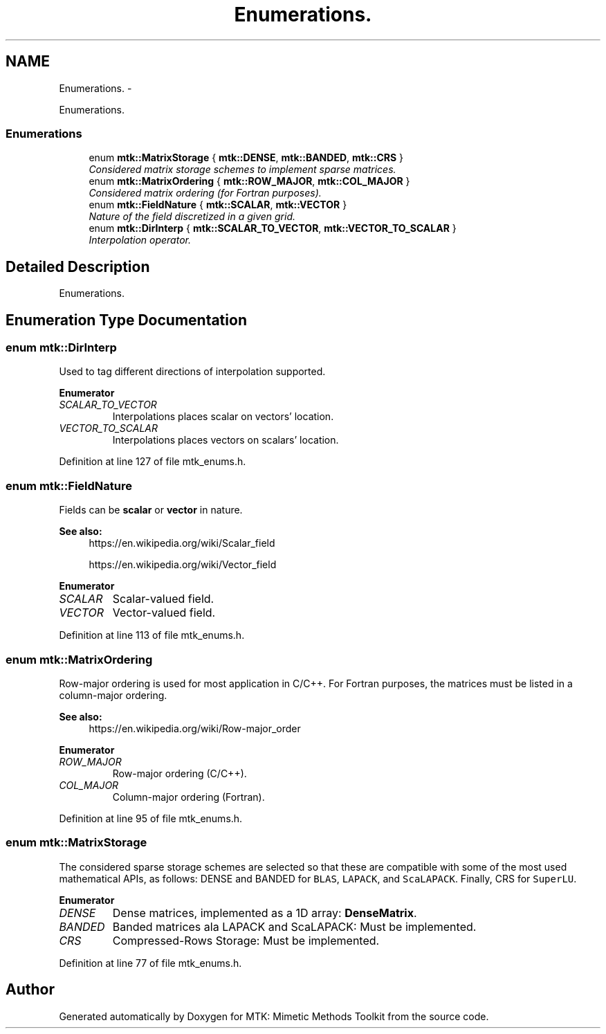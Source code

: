 .TH "Enumerations." 3 "Thu Nov 26 2015" "MTK: Mimetic Methods Toolkit" \" -*- nroff -*-
.ad l
.nh
.SH NAME
Enumerations. \- 
.PP
Enumerations\&.  

.SS "Enumerations"

.in +1c
.ti -1c
.RI "enum \fBmtk::MatrixStorage\fP { \fBmtk::DENSE\fP, \fBmtk::BANDED\fP, \fBmtk::CRS\fP }"
.br
.RI "\fIConsidered matrix storage schemes to implement sparse matrices\&. \fP"
.ti -1c
.RI "enum \fBmtk::MatrixOrdering\fP { \fBmtk::ROW_MAJOR\fP, \fBmtk::COL_MAJOR\fP }"
.br
.RI "\fIConsidered matrix ordering (for Fortran purposes)\&. \fP"
.ti -1c
.RI "enum \fBmtk::FieldNature\fP { \fBmtk::SCALAR\fP, \fBmtk::VECTOR\fP }"
.br
.RI "\fINature of the field discretized in a given grid\&. \fP"
.ti -1c
.RI "enum \fBmtk::DirInterp\fP { \fBmtk::SCALAR_TO_VECTOR\fP, \fBmtk::VECTOR_TO_SCALAR\fP }"
.br
.RI "\fIInterpolation operator\&. \fP"
.in -1c
.SH "Detailed Description"
.PP 
Enumerations\&. 
.SH "Enumeration Type Documentation"
.PP 
.SS "enum \fBmtk::DirInterp\fP"
Used to tag different directions of interpolation supported\&. 
.PP
\fBEnumerator\fP
.in +1c
.TP
\fB\fISCALAR_TO_VECTOR \fP\fP
Interpolations places scalar on vectors' location\&. 
.TP
\fB\fIVECTOR_TO_SCALAR \fP\fP
Interpolations places vectors on scalars' location\&. 
.PP
Definition at line 127 of file mtk_enums\&.h\&.
.SS "enum \fBmtk::FieldNature\fP"
Fields can be \fBscalar\fP or \fBvector\fP in nature\&.
.PP
\fBSee also:\fP
.RS 4
https://en.wikipedia.org/wiki/Scalar_field
.PP
https://en.wikipedia.org/wiki/Vector_field 
.RE
.PP

.PP
\fBEnumerator\fP
.in +1c
.TP
\fB\fISCALAR \fP\fP
Scalar-valued field\&. 
.TP
\fB\fIVECTOR \fP\fP
Vector-valued field\&. 
.PP
Definition at line 113 of file mtk_enums\&.h\&.
.SS "enum \fBmtk::MatrixOrdering\fP"
Row-major ordering is used for most application in C/C++\&. For Fortran purposes, the matrices must be listed in a column-major ordering\&.
.PP
\fBSee also:\fP
.RS 4
https://en.wikipedia.org/wiki/Row-major_order 
.RE
.PP

.PP
\fBEnumerator\fP
.in +1c
.TP
\fB\fIROW_MAJOR \fP\fP
Row-major ordering (C/C++)\&. 
.TP
\fB\fICOL_MAJOR \fP\fP
Column-major ordering (Fortran)\&. 
.PP
Definition at line 95 of file mtk_enums\&.h\&.
.SS "enum \fBmtk::MatrixStorage\fP"
The considered sparse storage schemes are selected so that these are compatible with some of the most used mathematical APIs, as follows: DENSE and BANDED for \fCBLAS\fP, \fCLAPACK\fP, and \fCScaLAPACK\fP\&. Finally, CRS for \fCSuperLU\fP\&. 
.PP
\fBEnumerator\fP
.in +1c
.TP
\fB\fIDENSE \fP\fP
Dense matrices, implemented as a 1D array: \fBDenseMatrix\fP\&. 
.TP
\fB\fIBANDED \fP\fP
Banded matrices ala LAPACK and ScaLAPACK: Must be implemented\&. 
.TP
\fB\fICRS \fP\fP
Compressed-Rows Storage: Must be implemented\&. 
.PP
Definition at line 77 of file mtk_enums\&.h\&.
.SH "Author"
.PP 
Generated automatically by Doxygen for MTK: Mimetic Methods Toolkit from the source code\&.
